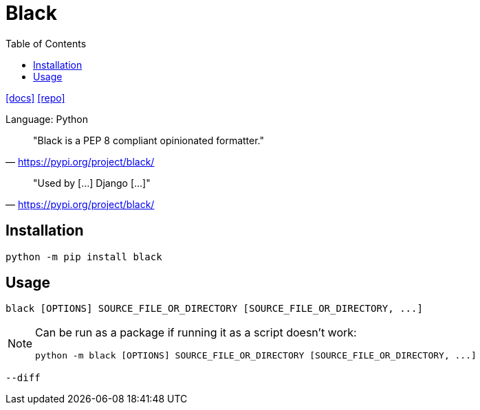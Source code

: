 = Black
:toc: left
// :url-website: 
:url-docs: https://black.readthedocs.io/en/stable/
:url-repo: https://github.com/psf/black

// {url-website}[[website\]]
{url-docs}[[docs\]]
{url-repo}[[repo\]]

Language: Python

> "Black is a PEP 8 compliant opinionated formatter."
-- https://pypi.org/project/black/

> "Used by [...] Django [...]"
-- https://pypi.org/project/black/

== Installation

[,bash]
----
python -m pip install black
----

== Usage

[,bash]
----
black [OPTIONS] SOURCE_FILE_OR_DIRECTORY [SOURCE_FILE_OR_DIRECTORY, ...]
----

[NOTE]
====
Can be run as a package if running it as a script doesn't work:

[,bash]
----
python -m black [OPTIONS] SOURCE_FILE_OR_DIRECTORY [SOURCE_FILE_OR_DIRECTORY, ...]
----
====

`--diff`:: {empty}
